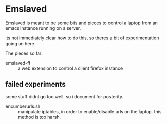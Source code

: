 * Emslaved

Emslaved is meant to be some bits and pieces to control a laptop from
an emacs instance running on a server.

its not immediately clear how to do this, so theres a bit of
experimentation going on here.

The pieces so far:
- emslaved-ff :: a web extension to control a client firefox instance


** failed experiments
some stuff didnt go too well, so i document for posterity.
- encumberurls.sh :: manipulate iptables, in order to enable/disable
     urls on the laptop. this method is too harsh.
